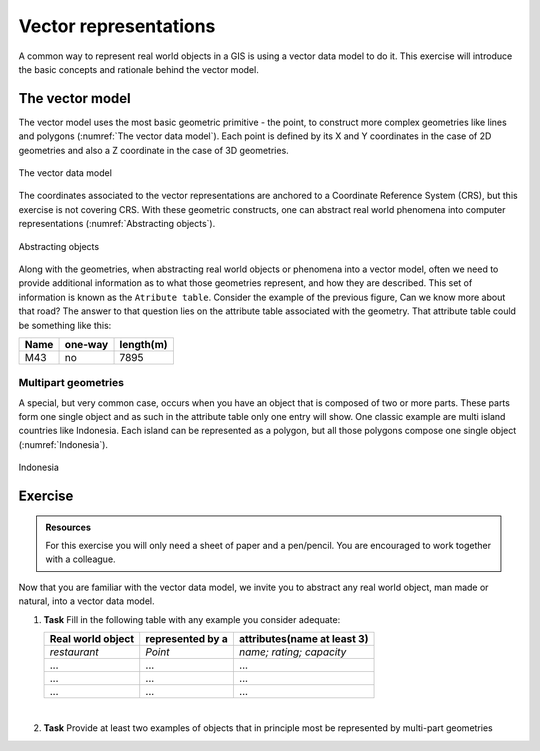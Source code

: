 Vector representations
======================

A common way to represent real world objects in a GIS is using a vector data model to do it.
This exercise will introduce the basic concepts and rationale behind the vector model.

The vector model
----------------

The vector model uses the most basic geometric primitive - the point, to construct more complex geometries like lines and polygons (:numref:`The vector data model`).
Each point is defined by its X and Y coordinates in the case of 2D geometries and also a Z coordinate in the case of 3D geometries.

.. _The vector data model:
.. figure:: _static/images/vector_representations/vector_data_model.png
   :alt: vector_data_model
   :scale: 50 %
   :figclass: align-center

   The vector data model

The coordinates associated to the vector representations are anchored to a Coordinate Reference System (CRS), but this exercise is not covering CRS.
With these geometric constructs, one can abstract real world phenomena into computer representations (:numref:`Abstracting objects`).

.. _Abstracting objects:
.. figure:: _static/images/vector_representations/abstracting_objects.png
   :alt: abstracting_objects
   :scale: 50 %
   :figclass: align-center

   Abstracting objects

Along with the geometries, when abstracting real world objects or phenomena into a vector model, often we need to provide additional information
as to what those geometries represent, and how they are described. This set of information is known as the ``Atribute table``. Consider the example of the previous figure,
Can we know more about that road? The answer to that question lies on the attribute table associated with the geometry. That attribute table could be something like this:


+------------+---------+-----------+
| Name       | one-way | length(m) |
+============+=========+===========+
| M43        | no      | 7895      |
+------------+---------+-----------+


Multipart geometries
^^^^^^^^^^^^^^^^^^^^

A special, but very common case, occurs when you have an object that is composed of two or more parts. These parts form one single object and as such
in the attribute table only one entry will show. One classic example are multi island countries like Indonesia. Each island can be represented as a polygon, but all those polygons compose one single object (:numref:`Indonesia`).

.. _indonesia:
.. figure:: _static/images/vector_representations/indonesia.png
   :alt: abstracting_objects
   :scale: 50 %
   :figclass: align-center

   Indonesia

Exercise
--------

.. admonition:: Resources

   | For this exercise you will only need a sheet of paper and a pen/pencil. You are encouraged to work together with a colleague.

Now that you are familiar with the vector data model, we invite you to abstract any real world object, man made or natural, into a vector data model.

#. **Task** Fill in the following table with any example you consider adequate:

   +-------------------------+-------------------+-----------------------------+
   | Real world object       | represented by a  | attributes(name at least 3) |
   +=========================+===================+=============================+
   | *restaurant*            | *Point*           | *name; rating; capacity*    |
   +-------------------------+-------------------+-----------------------------+
   |...                      |...                |...                          |
   +-------------------------+-------------------+-----------------------------+
   |...                      |...                |...                          |
   +-------------------------+-------------------+-----------------------------+
   |...                      |...                |...                          |
   +-------------------------+-------------------+-----------------------------+

   |
#. **Task** Provide at least two examples of objects that in principle most be represented by multi-part geometries
